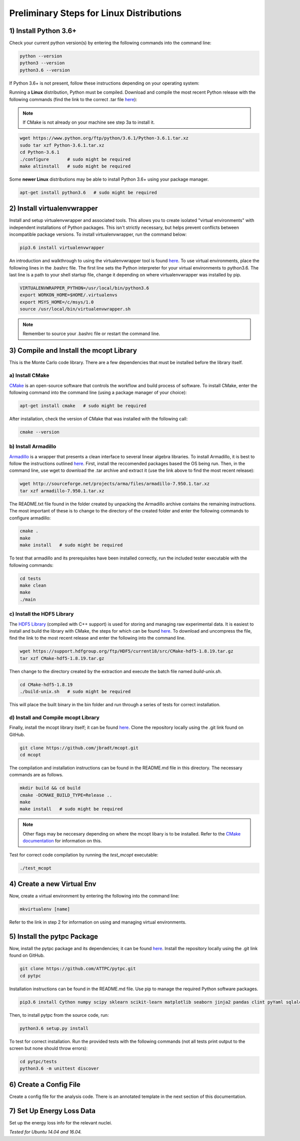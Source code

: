 Preliminary Steps for Linux Distributions
=========================================

1) Install Python 3.6+
----------------------
Check your current python version(s) by entering the following commands into the command line: 

.. code-block:: shell

   python --version
   python3 --version
   python3.6 --version

If Python 3.6+ is not present, follow these instructions depending on your operating system:

Running a **Linux** distribution, Python must be compiled. Download and compile the most recent Python release with the following commands (find the link to the correct .tar file `here <https://www.python.org/downloads/>`__):

.. note::

   If CMake is not already on your machine see step 3a to install it.

.. code-block:: shell
   
   wget https://www.python.org/ftp/python/3.6.1/Python-3.6.1.tar.xz
   sudo tar xzf Python-3.6.1.tar.xz
   cd Python-3.6.1
   ./configure       # sudo might be required
   make altinstall   # sudo might be required

Some **newer Linux** distributions may be able to install Python 3.6+ using your package manager.

.. code-block:: shell

   apt-get install python3.6   # sudo might be required


2) Install virtualenvwrapper
----------------------------

Install and setup virtualenvwrapper and associated tools. This allows you to create isolated "virtual environments" with independent installations of Python packages. This isn't strictly necessary, but helps prevent conflicts between incompatible package versions. To install virtualenvwrapper, run the command below:

.. code-block:: shell
   
   pip3.6 install virtualenvwrapper

An introduction and walkthrough to using the virtualenvwrapper tool is found `here <https://virtualenvwrapper.readthedocs.io/en/latest/>`__. To use virtual environments, place the following lines in the .bashrc file. The first line sets the Python interpreter for your virtual environments to python3.6. The last line is a path to your shell startup file, change it depending on where virtualenvwrapper was installed by pip.

.. code-block:: shell

   VIRTUALENVWRAPPER_PYTHON=/usr/local/bin/python3.6
   export WORKON_HOME=$HOME/.virtualenvs
   export MSYS_HOME=/c/msys/1.0
   source /usr/local/bin/virtualenvwrapper.sh

.. note:: 
   
   Remember to source your .bashrc file or restart the command line.


3) Compile and Install the mcopt Library
----------------------------------------
This is the Monte Carlo code library. There are a few dependencies that must be installed before the library itself.
	
a) Install CMake
****************

`CMake <https://cmake.org/>`__ is an open-source software that controls the workflow and build process of software. To install CMake, enter the following command into the command line (using a package manager of your choice):

.. code-block:: shell

   apt-get install cmake   # sudo might be required

After installation, check the version of CMake that was installed with the following call:

.. code-block:: shell

   cmake --version

b) Install Armadillo
********************

`Armadillo <http://arma.sourceforge.net/>`__ is a wrapper that presents a clean interface to several linear algebra libraries. To install Armadillo, it is best to follow the instructions outlined `here <http://arma.sourceforge.net/download.html>`__. First, install the reccomended packages based the OS being run. Then, in the command line, use wget to download the .tar archive and extract it (use the link above to find the most recent release):

.. code-block:: shell
   
   wget http://sourceforge.net/projects/arma/files/armadillo-7.950.1.tar.xz
   tar xzf armadillo-7.950.1.tar.xz

The README.txt file found in the folder created by unpacking the Armadillo archive contains the remaining instructions. The most important of these is to change to the directory of the created folder and enter the following commands to configure armadillo:

.. code-block:: shell

   cmake .
   make
   make install   # sudo might be required

To test that armadillo and its prerequisites have been installed correctly, run the included tester executable with the following commands:

.. code-block:: shell

   cd tests
   make clean
   make
   ./main

c) Install the HDF5 Library
***************************

The `HDF5 Library <https://support.hdfgroup.org/HDF5/>`__ (compiled with C++ support) is used for storing and managing raw experimental data. It is easiest to install and build the library with CMake, the steps for which can be found `here <https://support.hdfgroup.org/HDF5/release/cmakebuild518.html>`__. To download and uncompress the file, find the link to the most recent release and enter the following into the command line.

.. code-block:: shell

   wget https://support.hdfgroup.org/ftp/HDF5/current18/src/CMake-hdf5-1.8.19.tar.gz
   tar xzf CMake-hdf5-1.8.19.tar.gz 

Then change to the directory created by the extraction and execute the batch file named *build-unix.sh*.

.. code-block:: shell

   cd CMake-hdf5-1.8.19
   ./build-unix.sh   # sudo might be required

This will place the built binary in the bin folder and run through a series of tests for correct installation.

d) Install and Compile mcopt Library
************************************

Finally, install the mcopt library itself; it can be found `here <https://github.com/jbradt/mcopt>`__. Clone the repository locally using the .git link found on GitHub.

.. code-block:: shell

   git clone https://github.com/jbradt/mcopt.git
   cd mcopt

The compilation and installation instructions can be found in the README.md file in this directory. The necessary commands are as follows.

.. code-block:: shell

   mkdir build && cd build
   cmake -DCMAKE_BUILD_TYPE=Release ..
   make
   make install   # sudo might be required

.. note::

   Other flags may be neccesary depending on where the mcopt libary is to be installed. Refer to the `CMake documentation <https://cmake.org/cmake/help/v3.9/index.html#>`__ for information on this.

Test for correct code compilation by running the *test_mcopt* executable:

.. code-block:: shell

   ./test_mcopt


4) Create a new Virtual Env
---------------------------

Now, create a virtual environment by entering the following into the command line:

.. code-block:: shell

   mkvirtualenv [name]

Refer to the link in step 2 for information on using and managing virtual environments.


5) Install the pytpc Package
----------------------------

Now, install the pytpc package and its dependencies; it can be found `here <https://github.com/ATTPC/pytpc.git>`__. Install the repository locally using the .git link found on GitHub.

.. code-block:: shell

   git clone https://github.com/ATTPC/pytpc.git
   cd pytpc

Installation instructions can be found in the README.md file. Use pip to manage the required Python software packages.

.. code-block:: shell

   pip3.6 install Cython numpy scipy sklearn scikit-learn matplotlib seaborn jinja2 pandas clint pyYaml sqlalchemy tables h5py sphinx   # sudo might be required

Then, to install pytpc from the source code, run:

.. code-block:: shell

   python3.6 setup.py install

To test for correct installation. Run the provided tests with the following commands (not all tests print output to the screen but none should throw errors):

.. code-block:: shell
   
   cd pytpc/tests
   python3.6 -m unittest discover


6) Create a Config File
-----------------------

Create a config file for the analysis code. There is an annotated template in the next section of this documentation.


7) Set Up Energy Loss Data
--------------------------
Set up the energy loss info for the relevant nuclei.


*Tested for Ubuntu 14.04 and 16.04.*
